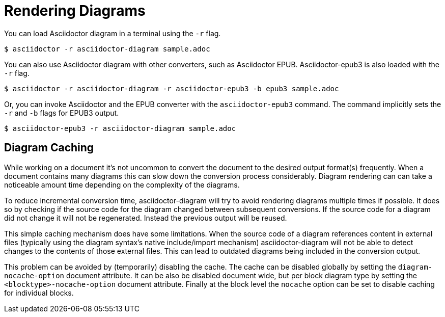 = Rendering Diagrams

You can load Asciidoctor diagram in a terminal using the `-r` flag.

 $ asciidoctor -r asciidoctor-diagram sample.adoc

You can also use Asciidoctor diagram with other converters, such as Asciidoctor EPUB.
Asciidoctor-epub3 is also loaded with the `-r` flag.

 $ asciidoctor -r asciidoctor-diagram -r asciidoctor-epub3 -b epub3 sample.adoc

Or, you can invoke Asciidoctor and the EPUB converter with the `asciidoctor-epub3` command.
The command implicitly sets the `-r` and `-b` flags for EPUB3 output.

 $ asciidoctor-epub3 -r asciidoctor-diagram sample.adoc

[[diagram_caching]]
== Diagram Caching

While working on a document it's not uncommon to convert the document to the desired output format(s) frequently.
When a document contains many diagrams this can slow down the conversion process considerably.
Diagram rendering can can take a noticeable amount time depending on the complexity of the diagrams.

To reduce incremental conversion time, asciidoctor-diagram will try to avoid rendering diagrams multiple times if possible.
It does so by checking if the source code for the diagram changed between subsequent conversions.
If the source code for a diagram did not change it will not be regenerated.
Instead the previous output will be reused.

This simple caching mechanism does have some limitations.
When the source code of a diagram references content in external files (typically using the diagram syntax's native include/import mechanism) asciidoctor-diagram will not be able to detect changes to the contents of those external files.
This can lead to outdated diagrams being included in the conversion output.

This problem can be avoided by (temporarily) disabling the cache.
The cache can be disabled globally by setting the `diagram-nocache-option` document attribute.
It can be also be disabled document wide, but per block diagram type by setting the `<blocktype>-nocache-option` document attribute.
Finally at the block level the `nocache` option can be set to disable caching for individual blocks.